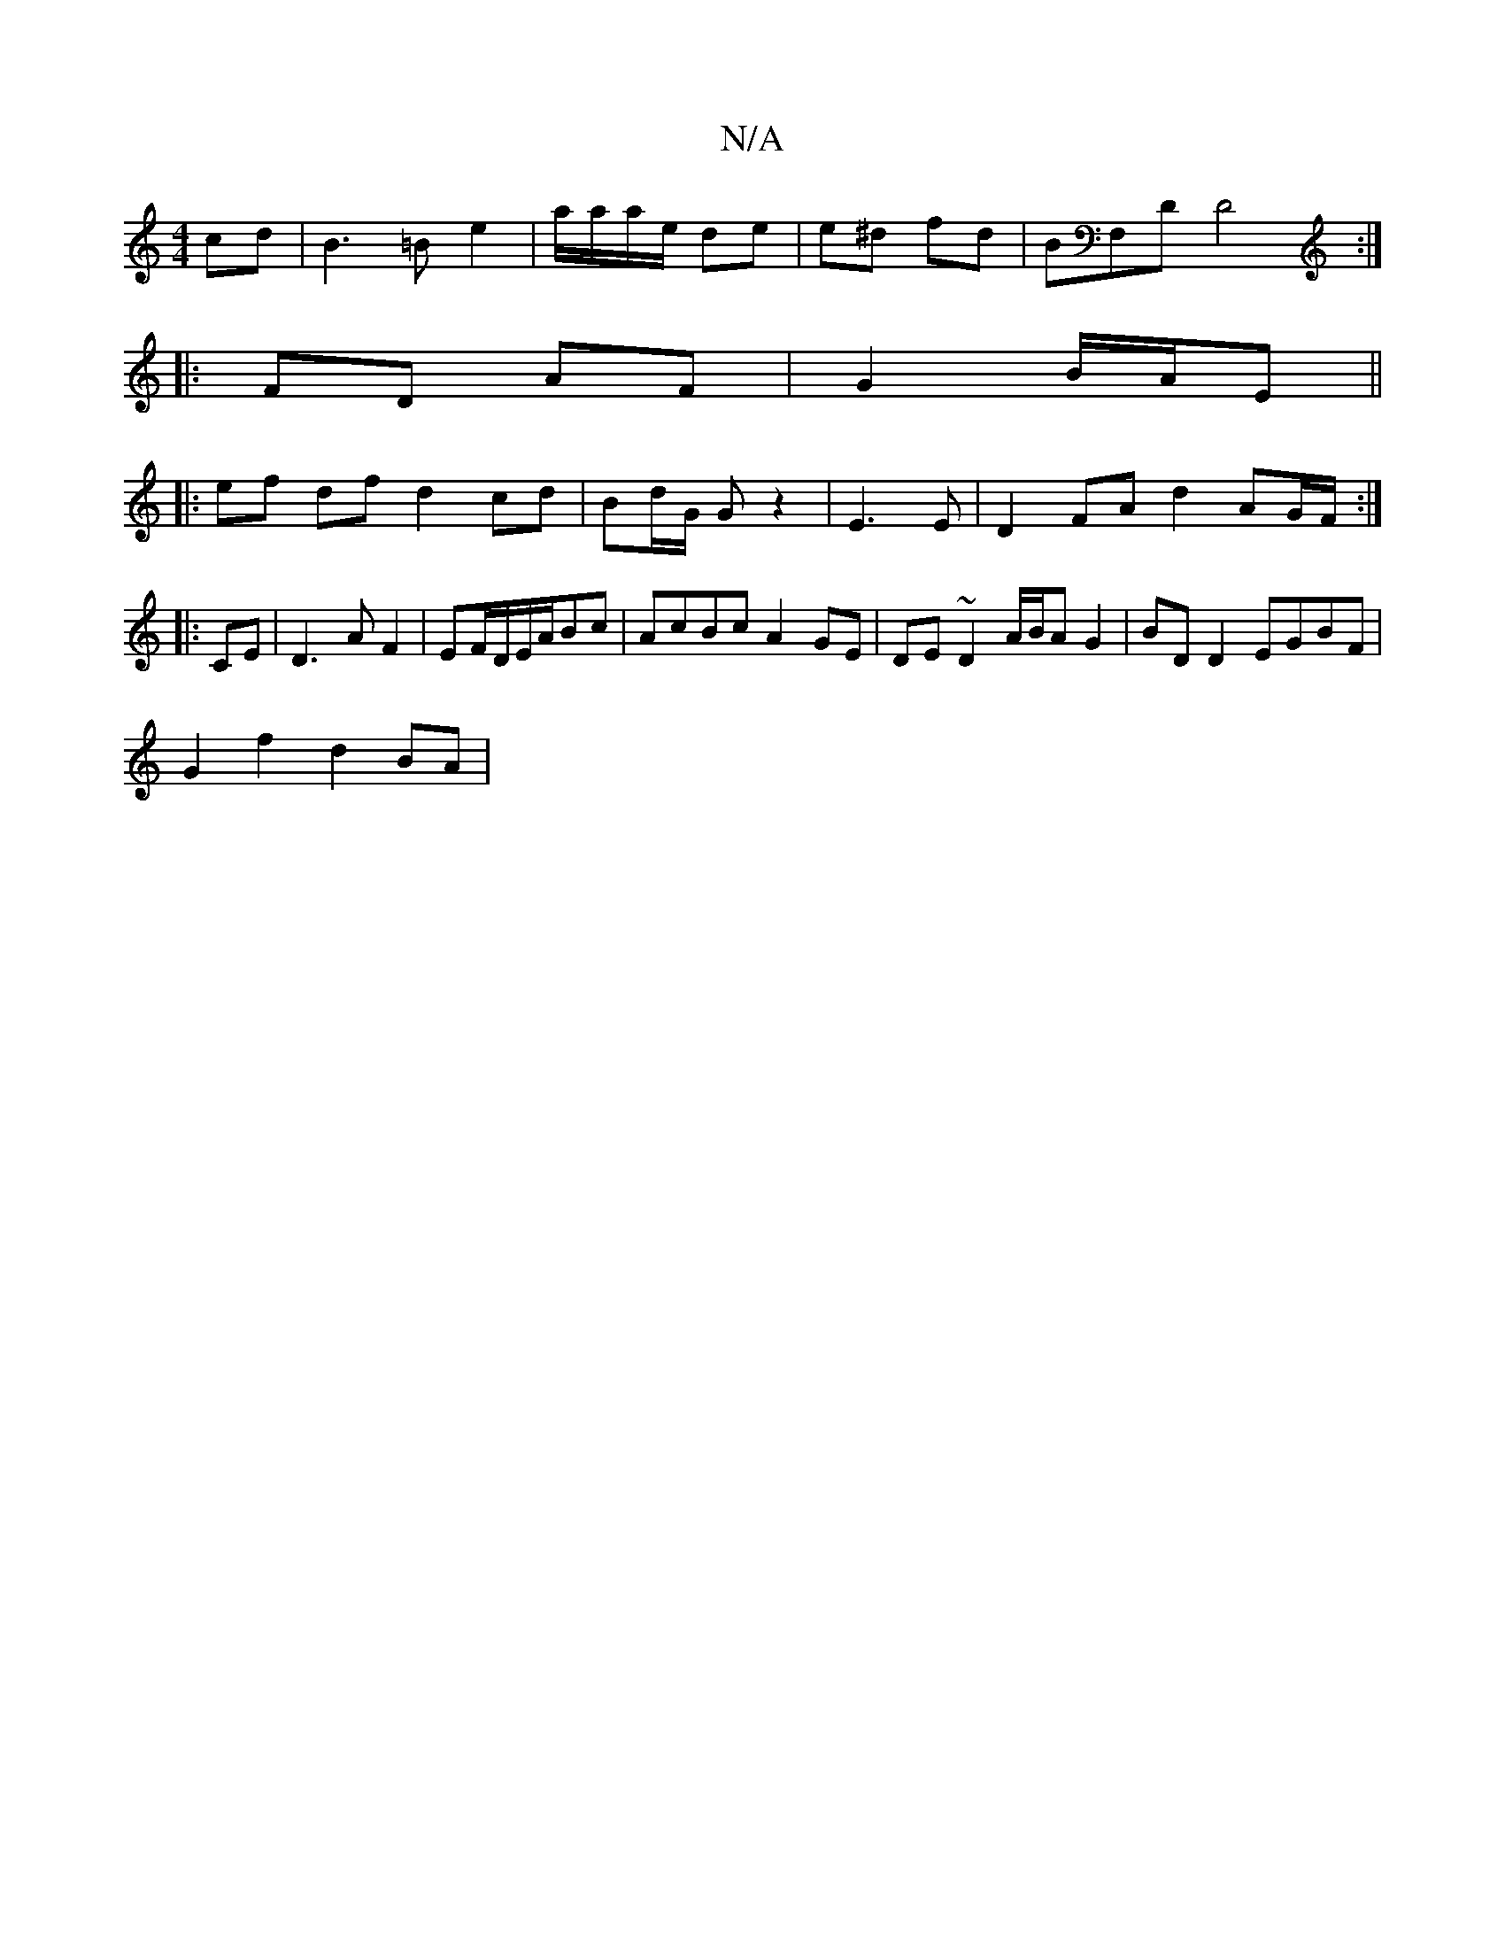 X:1
T:N/A
M:4/4
R:N/A
K:Cmajor
cd|B3 =B e2-- | a/a/a/e/ de | e^d fd | BF,D D4:|
|: FD AF | G2 B/A/E ||
|:ef df d2 cd | Bd/G/ G z2|E3E | D2FA d2 AG/F/ :|
|:CE|D3 A F2|EF/2D/E/A/Bc | AcBc A2 GE|DE~D2 A/B/A G2|BD D2 EGBF|
G2 f2 d2 BA|